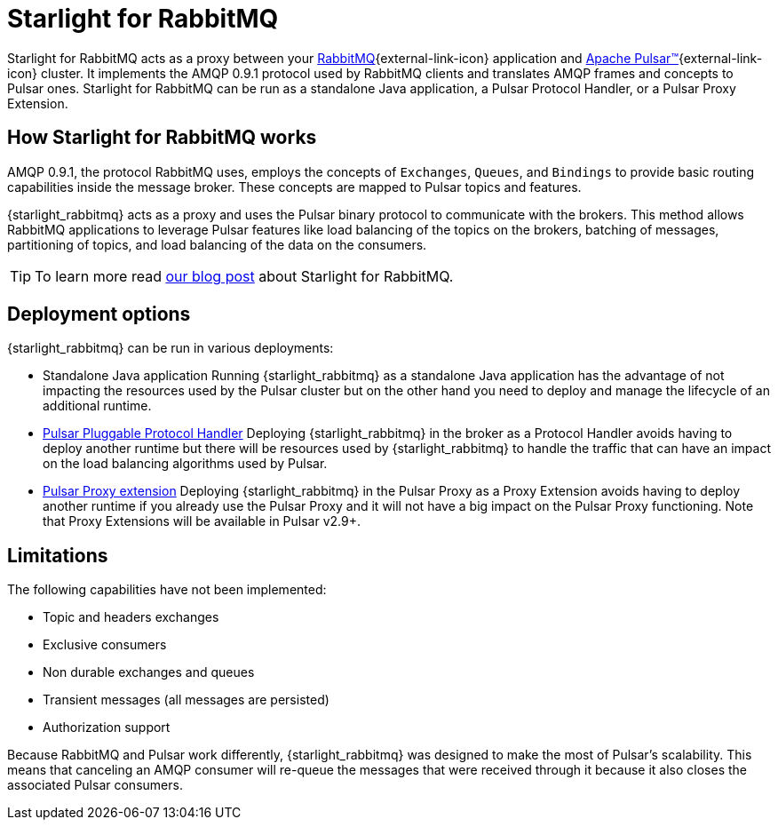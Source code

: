 = Starlight for RabbitMQ
:navtitle: Starlight for RabbitMQ
:page-tag: starlight-rabbitmq,planner,admin,dev,pulsar
:page-aliases: docs@starlight-rabbitmq::index.adoc

Starlight for RabbitMQ acts as a proxy between your https://www.rabbitmq.com/[RabbitMQ^]{external-link-icon} application and https://pulsar.apache.org/[Apache Pulsar™^]{external-link-icon} cluster. It implements the AMQP 0.9.1 protocol used by RabbitMQ clients and translates AMQP frames and concepts to Pulsar ones. Starlight for RabbitMQ can be run as a standalone Java application, a Pulsar Protocol Handler, or a Pulsar Proxy Extension.

== How Starlight for RabbitMQ works

AMQP 0.9.1, the protocol RabbitMQ uses, employs the concepts of `Exchanges`, `Queues`, and `Bindings` to provide basic routing capabilities inside the message broker.
These concepts are mapped to Pulsar topics and features.

{starlight_rabbitmq} acts as a proxy and uses the Pulsar binary protocol to communicate with the brokers. This method allows RabbitMQ applications to leverage Pulsar features like load balancing of the topics on the brokers, batching of messages, partitioning of topics, and load balancing of the data on the consumers.

[TIP]
====
To learn more read https://www.datastax.com/blog/migrate-to-modern-streaming-using-starlight-for-rabbitmq[our blog post] about Starlight for RabbitMQ.
====

== Deployment options

{starlight_rabbitmq} can be run in various deployments:

* Standalone Java application
Running {starlight_rabbitmq} as a standalone Java application has the advantage of not impacting the resources used by the Pulsar cluster but on the other hand you need to deploy and manage the lifecycle of an additional runtime.

* https://github.com/apache/pulsar/wiki/PIP-41%3A-Pluggable-Protocol-Handler[Pulsar Pluggable Protocol Handler]
Deploying {starlight_rabbitmq} in the broker as a Protocol Handler avoids having to deploy another runtime but there will be resources used by {starlight_rabbitmq} to handle the traffic that can have an impact on the load balancing algorithms used by Pulsar.

* https://github.com/apache/pulsar/wiki/PIP-99%3A-Pulsar-Proxy-Extensions[Pulsar Proxy extension]
Deploying {starlight_rabbitmq} in the Pulsar Proxy as a Proxy Extension avoids having to deploy another runtime if you already use the Pulsar Proxy and it will not have a big impact on the Pulsar Proxy functioning. Note that Proxy Extensions will be available in Pulsar v2.9+.

== Limitations

The following capabilities have not been implemented:

* Topic and headers exchanges
* Exclusive consumers
* Non durable exchanges and queues
* Transient messages (all messages are persisted)
* Authorization support

Because RabbitMQ and Pulsar work differently, {starlight_rabbitmq} was designed to make the most of Pulsar's scalability.
This means that canceling an AMQP consumer will re-queue the messages that were received through it because it also closes the associated Pulsar consumers.